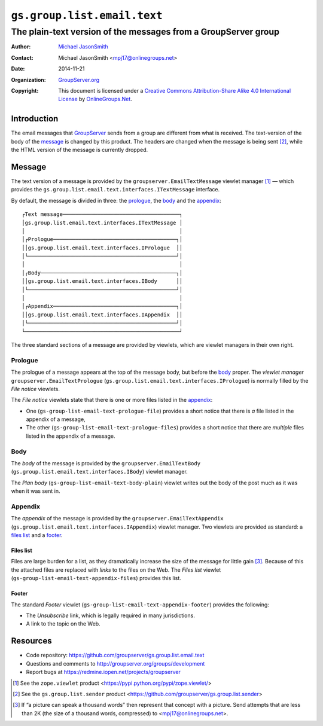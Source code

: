 ============================
``gs.group.list.email.text``
============================
~~~~~~~~~~~~~~~~~~~~~~~~~~~~~~~~~~~~~~~~~~~~~~~~~~~~~~~~~~~~~~~
The plain-text version of the messages from a GroupServer group
~~~~~~~~~~~~~~~~~~~~~~~~~~~~~~~~~~~~~~~~~~~~~~~~~~~~~~~~~~~~~~~

:Author: `Michael JasonSmith`_
:Contact: Michael JasonSmith <mpj17@onlinegroups.net>
:Date: 2014-11-21
:Organization: `GroupServer.org`_
:Copyright: This document is licensed under a
  `Creative Commons Attribution-Share Alike 4.0 International License`_
  by `OnlineGroups.Net`_.

.. _Creative Commons Attribution-Share Alike 4.0 International License:
    http://creativecommons.org/licenses/by-sa/4.0/

Introduction
============

The email messages that GroupServer_ sends from a group are
different from what is received. The text-version of the body of
the message_ is changed by this product. The headers are changed
when the message is being sent [#sender]_, while the HTML version
of the message is currently dropped.

Message
=======

The text version of a message is provided by the
``groupserver.EmailTextMessage`` viewlet manager [#viewlet]_ —
which provides the
``gs.group.list.email.text.interfaces.ITextMessage`` interface.

By default, the message is divided in three: the prologue_, the
body_ and the appendix_::


  ┌Text message─────────────────────────────────────┐
  │gs.group.list.email.text.interfaces.ITextMessage │
  │                                                 │
  │┌Prologue───────────────────────────────────────┐│
  ││gs.group.list.email.text.interfaces.IPrologue  ││
  │└───────────────────────────────────────────────┘│
  │                                                 │
  │┌Body───────────────────────────────────────────┐│
  ││gs.group.list.email.text.interfaces.IBody      ││
  │└───────────────────────────────────────────────┘│
  │                                                 │
  │┌Appendix───────────────────────────────────────┐│
  ││gs.group.list.email.text.interfaces.IAppendix  ││
  │└───────────────────────────────────────────────┘│
  └─────────────────────────────────────────────────┘

The three standard sections of a message are provided by
viewlets, which are viewlet managers in their own right.

Prologue
--------

The prologue of a message appears at the top of the message body,
but before the body_ proper. The *viewlet manager*
``groupserver.EmailTextPrologue``
(``gs.group.list.email.text.interfaces.IPrologue``) is normally
filled by the *File notice* viewlets.

The *File notice* viewlets state that there is one or more files
listed in the appendix_:

* One (``gs-group-list-email-text-prologue-file``) provides a
  short notice that there is *a* file listed in the appendix of a
  message, 

* The other (``gs-group-list-email-text-prologue-files``)
  provides a short notice that there are *multiple* files listed
  in the appendix of a message.

Body
----

The *body* of the message is provided by the
``groupserver.EmailTextBody``
(``gs.group.list.email.text.interfaces.IBody``) viewlet manager.

The *Plan body* (``gs-group-list-email-text-body-plain``) viewlet
writes out the body of the post much as it was when it was sent
in.

Appendix
--------

The *appendix* of the message is provided by the
``groupserver.EmailTextAppendix``
(``gs.group.list.email.text.interfaces.IAppendix``) viewlet
manager. Two viewlets are provided as standard: a `files list`_
and a footer_.

Files list
~~~~~~~~~~

Files are large burden for a list, as they dramatically increase
the size of the message for little gain [#picture]_. Because of
this the attached files are replaced with *links* to the files on
the Web. The *Files list* viewlet
(``gs-group-list-email-text-appendix-files``) provides this list.

Footer
~~~~~~

The standard *Footer* viewlet
(``gs-group-list-email-text-appendix-footer``) provides the
following:

* The *Unsubscribe* link, which is legally required in many
  jurisdictions.

* A link to the topic on the Web.

Resources
=========

- Code repository: https://github.com/groupserver/gs.group.list.email.text
- Questions and comments to http://groupserver.org/groups/development
- Report bugs at https://redmine.iopen.net/projects/groupserver

.. [#viewlet] See the ``zope.viewlet`` product
              <https://pypi.python.org/pypi/zope.viewlet/>

.. [#sender] See the ``gs.group.list.sender`` product
             <https://github.com/groupserver/gs.group.list.sender>

.. [#picture] If “a picture can speak a thousand words” then
              represent that concept with a picture. Send
              attempts that are less than 2K (the size of a
              thousand words, compressed) to
              <mpj17@onlinegroups.net>.

.. _GroupServer: http://groupserver.org/
.. _GroupServer.org: http://groupserver.org/
.. _OnlineGroups.Net: https://onlinegroups.net
.. _Michael JasonSmith: http://groupserver.org/p/mpj17

..  LocalWords:  IAppendix viewlets groupserver EmailTextPrologue
